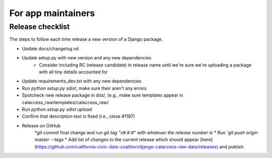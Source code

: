 For app maintainers
===================

Release checklist
-----------------

The steps to follow each time release a new version of a Django package.

* Update docs/changelog.rst
* Update setup.py with new version and any new dependencies
    * Consider including RC (release candidate) in release name until we're sure we're uploading a package with all tiny details accounted for
* Update requirements_dev.txt with any new dependencies
* Run `python setup.py sdist`, make sure their aren't any errors
* Spotcheck new release package in dist/, (e.g., make sure templates appear in calaccess_raw/templates/calaccess_raw/
* Run `python setup.py sdist upload`
* Confirm that description text is fixed (i.e., close #1187)
* Release on GitHub
    *`git commit` final change and run `git tag "v#.#.#" with whatever the release number is
    * Run `git push origin master --tags`
    * Add list of changes to the current release which should appear [here](https://github.com/california-civic-data-coalition/django-calaccess-raw-data/releases) and publish.

